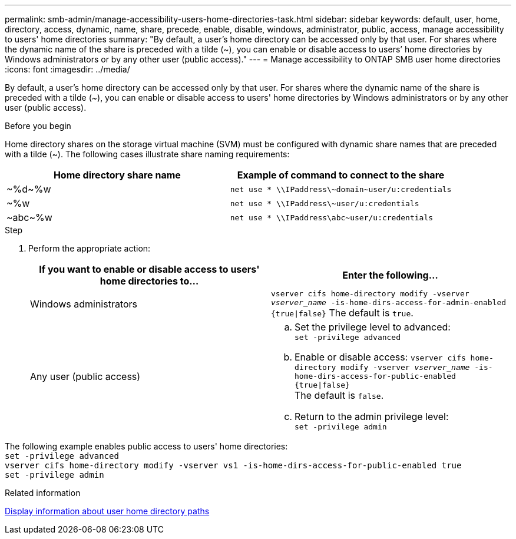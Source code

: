 ---
permalink: smb-admin/manage-accessibility-users-home-directories-task.html
sidebar: sidebar
keywords: default, user, home, directory, access, dynamic, name, share, precede, enable, disable, windows, administrator, public, access, manage accessibility to users' home directories
summary: "By default, a user’s home directory can be accessed only by that user. For shares where the dynamic name of the share is preceded with a tilde ({tilde}), you can enable or disable access to users’ home directories by Windows administrators or by any other user (public access)."
---
= Manage accessibility to ONTAP SMB user home directories
:icons: font
:imagesdir: ../media/

[.lead]
By default, a user's home directory can be accessed only by that user. For shares where the dynamic name of the share is preceded with a tilde ({tilde}), you can enable or disable access to users' home directories by Windows administrators or by any other user (public access).

.Before you begin

Home directory shares on the storage virtual machine (SVM) must be configured with dynamic share names that are preceded with a tilde ({tilde}). The following cases illustrate share naming requirements:

[options="header"]
|===
| Home directory share name| Example of command to connect to the share
a|
{tilde}%d{tilde}%w
a|
`net use * {backslash}{backslash}IPaddress{backslash}{tilde}domain{tilde}user/u:credentials`
a|
{tilde}%w
a|
`net use * {backslash}{backslash}IPaddress{backslash}{tilde}user/u:credentials`
a|
{tilde}abc{tilde}%w
a|
`net use * {backslash}{backslash}IPaddress{backslash}abc{tilde}user/u:credentials`
|===

.Step

. Perform the appropriate action:
+
[options="header"]
|===
| If you want to enable or disable access to users' home directories to...| Enter the following...
| Windows administrators
| `vserver cifs home-directory modify -vserver _vserver_name_ -is-home-dirs-access-for-admin-enabled {true{vbar}false}`
The default is `true`.
| Any user (public access)
a|
    .. Set the privilege level to advanced: +
    `set -privilege advanced`
 
    .. Enable or disable access: `vserver cifs home-directory modify -vserver _vserver_name_ -is-home-dirs-access-for-public-enabled {true{vbar}false}` +
    The default is `false`.
 
    .. Return to the admin privilege level: +
    `set -privilege admin`
|===

The following example enables public access to users' home directories: +
`set -privilege advanced` +
`vserver cifs home-directory modify -vserver vs1 -is-home-dirs-access-for-public-enabled true` +
`set -privilege admin`

.Related information

xref:display-user-home-directory-path-task.adoc[Display information about user home directory paths]


// 2025 June 19, ONTAPDOC-2981